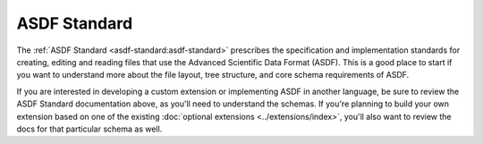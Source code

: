 .. _asdf_standard:

ASDF Standard
=============

The :ref:`ASDF Standard <asdf-standard:asdf-standard>` prescribes the specification and implementation standards for creating, editing and reading files that use the Advanced Scientific Data Format (ASDF). This is a good place to start if you want to understand more about the file layout, tree structure, and core schema requirements of ASDF.

If you are interested in developing a custom extension or implementing ASDF in another language, be sure to review the ASDF Standard documentation above, as you'll need to understand the schemas. If you're planning to build your own extension based on one of the existing :doc:`optional extensions <../extensions/index>`, you'll also want to review the docs for that particular schema as well.